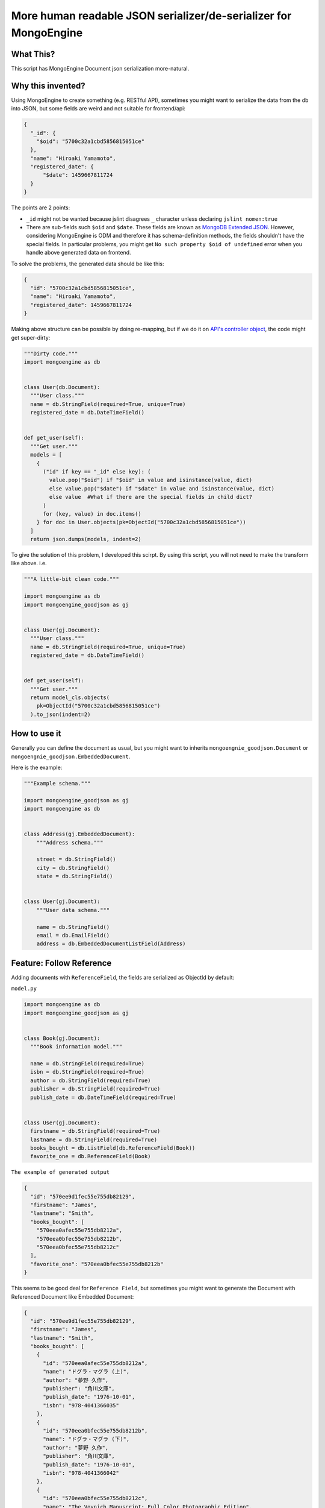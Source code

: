 More human readable JSON serializer/de-serializer for MongoEngine
=================================================================

|Build Status| |Coverage Status| |Code Health| |PyPI version|

What This?
----------

This script has MongoEngine Document json serialization more-natural.

Why this invented?
------------------

Using MongoEngine to create something (e.g. RESTful API), sometimes you
might want to serialize the data from the db into JSON, but some fields
are weird and not suitable for frontend/api:

.. code:: json

    {
      "_id": {
        "$oid": "5700c32a1cbd5856815051ce"
      },
      "name": "Hiroaki Yamamoto",
      "registered_date": {
          "$date": 1459667811724
      }
    }

The points are 2 points:

-  ``_id`` might not be wanted because jslint disagrees ``_`` character
   unless declaring ``jslint nomen:true``
-  There are sub-fields such ``$oid`` and ``$date``. These fields are
   known as `MongoDB Extended
   JSON <https://docs.mongodb.org/manual/reference/mongodb-extended-json/>`__.
   However, considering MongoEngine is ODM and therefore it has
   schema-definition methods, the fields shouldn't have the special
   fields. In particular problems, you might get
   ``No such property $oid of undefined`` error when you handle above
   generated data on frontend.

To solve the problems, the generated data should be like this:

.. code:: json

    {
      "id": "5700c32a1cbd5856815051ce",
      "name": "Hiroaki Yamamoto",
      "registered_date": 1459667811724
    }

Making above structure can be possible by doing re-mapping, but if we do
it on `API's controller
object <https://developer.apple.com/library/ios/documentation/General/Conceptual/DevPedia-CocoaCore/MVC.html>`__,
the code might get super-dirty:

.. code:: python

    """Dirty code."""
    import mongoengine as db


    class User(db.Document):
      """User class."""
      name = db.StringField(required=True, unique=True)
      registered_date = db.DateTimeField()


    def get_user(self):
      """Get user."""
      models = [
        {
          ("id" if key == "_id" else key): (
            value.pop("$oid") if "$oid" in value and isinstance(value, dict)
            else value.pop("$date") if "$date" in value and isinstance(value, dict)
            else value  #What if there are the special fields in child dict?
          )
          for (key, value) in doc.items()
        } for doc in User.objects(pk=ObjectId("5700c32a1cbd5856815051ce"))
      ]
      return json.dumps(models, indent=2)

To give the solution of this problem, I developed this scirpt. By using
this script, you will not need to make the transform like above. i.e.

.. code:: python


    """A little-bit clean code."""

    import mongoengine as db
    import mongoengine_goodjson as gj


    class User(gj.Document):
      """User class."""
      name = db.StringField(required=True, unique=True)
      registered_date = db.DateTimeField()


    def get_user(self):
      """Get user."""
      return model_cls.objects(
        pk=ObjectId("5700c32a1cbd5856815051ce")
      ).to_json(indent=2)

How to use it
-------------

Generally you can define the document as usual, but you might want to
inherits ``mongoengnie_goodjson.Document`` or
``mongoengnie_goodjson.EmbeddedDocument``.

Here is the example:

.. code:: python

    """Example schema."""

    import mongoengine_goodjson as gj
    import mongoengine as db


    class Address(gj.EmbeddedDocument):
        """Address schema."""

        street = db.StringField()
        city = db.StringField()
        state = db.StringField()


    class User(gj.Document):
        """User data schema."""

        name = db.StringField()
        email = db.EmailField()
        address = db.EmbeddedDocumentListField(Address)

Feature: Follow Reference
-------------------------

Adding documents with ``ReferenceField``, the fields are serialized as
ObjectId by default:

``model.py``

.. code:: python

    import mongoengine as db
    import mongoengine_goodjson as gj


    class Book(gj.Document):
      """Book information model."""

      name = db.StringField(required=True)
      isbn = db.StringField(required=True)
      author = db.StringField(required=True)
      publisher = db.StringField(required=True)
      publish_date = db.DateTimeField(required=True)


    class User(gj.Document):
      firstname = db.StringField(required=True)
      lastname = db.StringField(required=True)
      books_bought = db.ListField(db.ReferenceField(Book))
      favorite_one = db.ReferenceField(Book)

``The example of generated output``

.. code:: json

    {
      "id": "570ee9d1fec55e755db82129",
      "firstname": "James",
      "lastname": "Smith",
      "books_bought": [
        "570eea0afec55e755db8212a",
        "570eea0bfec55e755db8212b",
        "570eea0bfec55e755db8212c"
      ],
      "favorite_one": "570eea0bfec55e755db8212b"
    }

This seems to be good deal for ``Reference Field``, but sometimes you
might want to generate the Document with Referenced Document like
Embedded Document:

.. code:: json

    {
      "id": "570ee9d1fec55e755db82129",
      "firstname": "James",
      "lastname": "Smith",
      "books_bought": [
        {
          "id": "570eea0afec55e755db8212a",
          "name": "ドグラ・マグラ (上)",
          "author": "夢野 久作",
          "publisher": "角川文庫",
          "publish_date": "1976-10-01",
          "isbn": "978-4041366035"
        },
        {
          "id": "570eea0bfec55e755db8212b",
          "name": "ドグラ・マグラ (下)",
          "author": "夢野 久作",
          "publisher": "角川文庫",
          "publish_date": "1976-10-01",
          "isbn": "978-4041366042"
        },
        {
          "id": "570eea0bfec55e755db8212c",
          "name": "The Voynich Manuscript: Full Color Photographic Edition",
          "author": "Unknown",
          "publisher": "FQ Publishing",
          "publish_date": "2015-01-17",
          "isbn": "978-1599865553"
        }
      ],
      "favorite_one": {
        "id": "570eea0bfec55e755db8212b",
        "name": "ドグラ・マグラ (下)",
        "author": "夢野 久作",
        "publisher": "角川文庫",
        "publish_date": "1976-10-01",
        "isbn": "978-4041366042"
      }
    }

Making this format can be done by making Document.objects query for each
reference. However, doing it, the code would be also dirty:

.. code:: python

    def output_references():
      user = User.objects(pk=ObjectId("570ee9d1fec55e755db82129")).get()
      user_dct = json.loads(user.to_json())
      user_dct["books"] = [
        json.loads(book.to_json()) for book in user.books_bought
      ]
      user_dct["favorite_one"] = json.loads(user.favorite_one.to_json())
      return jsonify(user_dct)
      # ...And what if there are references in the referenced document??

To avoid this annoying problem, this script has new function called
``Follow Reference`` since 0.9. To use it, you can just set
``follow_reference=True`` on serialization:

.. code:: python

    def output_references():
      user = User.objects(pk=ObjectId("570ee9d1fec55e755db82129")).get()
      return jsonify(json.loads(user.to_json(follow_reference=True)))

Note that setting ``follow_reference=True``, ``Document.to_json`` checks
the reference recursively until the depth is reached 3rd depth. To
change the maximum recursion depth, you can set the value you want to
``max_depth``:

.. code:: python

    def output_references():
      user = User.objects(pk=ObjectId("570ee9d1fec55e755db82129")).get()
      return jsonify(json.loads(user.to_json(follow_reference=True, max_depth=5)))

Feature: FollowReferenceField
-----------------------------

This script also provides a field that supports serialization of the
reference with ``follow_reference=True``. Unlike ``ReferenceField``,
this field supports deserialization and automatic-save.

To use this field, you can just simply declare the field as usual. For
example, like this:

.. code:: python

    import mongoengine as db
    import mongoengine_goodjson as gj


    class User(gj.Document):
      """User info."""
      name = db.StringField()
      email = db.EmailField()

    class DetailedProfile(gj.Document):
      """Detail profile of the user."""
      # FollowReferenceField without auto-save
      user = gj.FollowReferenceField(User)
      yob = db.DateTimeField()
      # FollowReferenceField with auto-save
      partner = gj.FollowReferenceField(User, autosave=True)

Important Note when use FollowReferenceField
~~~~~~~~~~~~~~~~~~~~~~~~~~~~~~~~~~~~~~~~~~~~

Currently, FollowReferenceField doesn't support the limit of recursion.
Therefore, **don't implement self-reference document and/or
loop-reference document.**

Not implemented list
--------------------

The following types are partially implemented because there aren't any
corresponding fields on MongoEngine:

+-------------+------------------------+-----------+
| Type        | Encoder                | Decoder   |
+=============+========================+===========+
| Regex       | :white\_check\_mark:   | :x:       |
+-------------+------------------------+-----------+
| MinKey      | :white\_check\_mark:   | :x:       |
+-------------+------------------------+-----------+
| MaxKey      | :white\_check\_mark:   | :x:       |
+-------------+------------------------+-----------+
| TimeStamp   | :white\_check\_mark:   | :x:       |
+-------------+------------------------+-----------+
| Code        | :white\_check\_mark:   | :x:       |
+-------------+------------------------+-----------+

The following document types are not implemented yet:

-  ``DynamicDocument``
-  ``DynamicEmbeddedDocument``
-  ``MapReduceDocument``

Btw I don't think above documents implementations are needed because
they can be handled by using multiple-inheritance. If you couldn't do
it, post issue or PR.

FollowReference Decoder
~~~~~~~~~~~~~~~~~~~~~~~

[STRIKEOUT:Since 0.9, this script supports Follow Reference, but it
doesn't support decoder. Passing "followed reference" dict to
ReferenceField, it recognized ``id`` field only. This behavior will be
fixed at 0.10.] Use ``FollowReferenceField``.

Contribute
----------

This scirpt is coded on TDD. i.e. Writing a test that fails, and then
write the actual code to pass the test. Therefore, ``virtualenv``,
``nose`` and ``tox`` will be needed to code this script. In addtion, you
will need to have `MongoDB <https://www.mongodb.org/>`__ installed and
it must be running on the computer to run the tests.

In addition, you can use `gulp <http://gulpjs.com/>`__ to watch the file
changes.

License (MIT License)
---------------------

Copyright (c) 2016 Hiroaki Yamamoto

Permission is hereby granted, free of charge, to any person obtaining a
copy of this software and associated documentation files (the
"Software"), to deal in the Software without restriction, including
without limitation the rights to use, copy, modify, merge, publish,
distribute, sublicense, and/or sell copies of the Software, and to
permit persons to whom the Software is furnished to do so, subject to
the following conditions:

The above copyright notice and this permission notice shall be included
in all copies or substantial portions of the Software.

THE SOFTWARE IS PROVIDED "AS IS", WITHOUT WARRANTY OF ANY KIND, EXPRESS
OR IMPLIED, INCLUDING BUT NOT LIMITED TO THE WARRANTIES OF
MERCHANTABILITY, FITNESS FOR A PARTICULAR PURPOSE AND NONINFRINGEMENT.
IN NO EVENT SHALL THE AUTHORS OR COPYRIGHT HOLDERS BE LIABLE FOR ANY
CLAIM, DAMAGES OR OTHER LIABILITY, WHETHER IN AN ACTION OF CONTRACT,
TORT OR OTHERWISE, ARISING FROM, OUT OF OR IN CONNECTION WITH THE
SOFTWARE OR THE USE OR OTHER DEALINGS IN THE SOFTWARE.

.. |Build Status| image:: https://travis-ci.org/hiroaki-yamamoto/mongoengine-goodjson.svg?branch=master
   :target: https://travis-ci.org/hiroaki-yamamoto/mongoengine-goodjson
.. |Coverage Status| image:: https://coveralls.io/repos/github/hiroaki-yamamoto/mongoengine-goodjson/badge.svg?branch=master
   :target: https://coveralls.io/github/hiroaki-yamamoto/mongoengine-goodjson?branch=master
.. |Code Health| image:: https://landscape.io/github/hiroaki-yamamoto/mongoengine-goodjson/master/landscape.svg?style=flat
   :target: https://landscape.io/github/hiroaki-yamamoto/mongoengine-goodjson/master
.. |PyPI version| image:: https://badge.fury.io/py/mongoengine_goodjson.svg
   :target: https://badge.fury.io/py/mongoengine_goodjson
